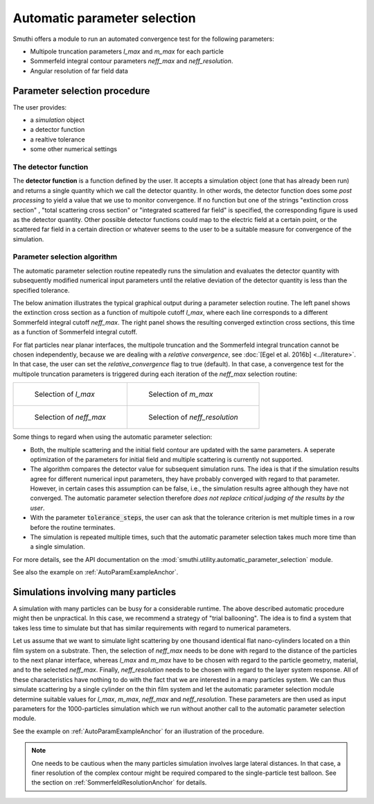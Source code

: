 .. _AutoParamAnchor:

Automatic parameter selection
=============================

Smuthi offers a module to run an automated convergence test for the following parameters:

- Multipole truncation parameters `l_max` and `m_max` for each particle
- Sommerfeld integral contour parameters `neff_max` and `neff_resolution`.
- Angular resolution of far field data

Parameter selection procedure
-----------------------------

The user provides:

- a `simulation` object
- a detector function
- a realtive tolerance
- some other numerical settings

The detector function
~~~~~~~~~~~~~~~~~~~~~

The **detector function** is a function defined by the user. It accepts a simulation object (one that has already been run) and returns a single quantity which we call the detector quantity. In other words, the detector function does some *post processing* to yield a value that we use to monitor convergence. If no function but one of the strings "extinction cross section" , "total scattering cross section" or "integrated scattered far field" is specified, the corresponding figure is used as the detector quantity. Other possible detector functions could map to the electric field at a certain point, or the scattered far field in a certain direction or whatever seems to the user to be a suitable measure for convergence of the simulation. 

Parameter selection algorithm
~~~~~~~~~~~~~~~~~~~~~~~~~~~~~

The automatic parameter selection routine repeatedly runs the simulation and evaluates the detector quantity with subsequently modified numerical input parameters until the relative deviation of the detector quantity is less than the specified tolerance.

The below animation illustrates the typical graphical output during a parameter selection routine. The left panel shows the extinction cross section as a function of multipole cutoff `l_max`, where each line corresponds to a different Sommerfeld integral cutoff `neff_max`. The right panel shows the resulting converged extinction cross sections, this time as a function of Sommerfeld integral cutoff.

.. image:: images/Fig1_anim.webp
   :align: center

For flat particles near planar interfaces, the multipole truncation and the Sommerfeld integral truncation cannot be chosen independently, because we are dealing with a *relative convergence*, see :doc:`[Egel et al. 2016b] <../literature>`. In that case, the user can set the `relative_convergence` flag to true (default). In that case, a convergence test for the multipole truncation parameters is triggered during each iteration of the `neff_max` selection routine:

.. list-table::

    * - .. figure:: images/flowchart_lmax.png

           Selection of `l_max`

      - .. figure:: images/flowchart_mmax.png

           Selection of `m_max`
					 
    * - .. figure:: images/flowchart_neffmax_relconv.png

           Selection of `neff_max`

      - .. figure:: images/flowchart_neffresol.png

           Selection of `neff_resolution`
					 

Some things to regard when using the automatic parameter selection:

- Both, the multiple scattering and the initial field contour are updated with the same parameters. A seperate optimization of the parameters for initial field and multiple scattering is currently not supported.
- The algorithm compares the detector value for subsequent simulation runs. The idea is that if the simulation results agree for different numerical input parameters, they have  probably converged with regard to that parameter. However, in certain cases this assumption can be false, i.e., the simulation results agree although they have not converged. The automatic parameter selection therefore *does not replace critical judging of the results by the user*.
- With the parameter :code:`tolerance_steps`, the user can ask that the tolerance criterion is met multiple times in a row before the routine terminates.
- The simulation is repeated multiple times, such that the automatic parameter selection takes much more time than a single simulation.

For more details, see the API documentation on the :mod:`smuthi.utility.automatic_parameter_selection` module.

See also the example on :ref:`AutoParamExampleAnchor`.

Simulations involving many particles
------------------------------------

A simulation with many particles can be busy for a considerable runtime. The above described automatic procedure might then be unpractical.
In this case, we recommend a strategy of "trial ballooning". The idea is to find a system that takes less time to simulate but that has similar
requirements with regard to numerical parameters.

.. image:: images/flowchart_many_particles.png
   :align: center

Let us assume that we want to simulate light scattering by one thousand identical flat nano-cylinders located on a thin film system on a substrate.
Then, the selection of `neff_max` needs to be done with regard to the distance of the particles to the next planar interface, whereas `l_max` and 
`m_max` have to be chosen with regard to the particle geometry, material, and to the selected `neff_max`. 
Finally, `neff_resolution` needs to be chosen with regard to the layer system response.
All of these characteristics have nothing to do with the fact that we are interested in a many particles system. 
We can thus simulate scattering by a single cylinder on the thin film system and let the automatic parameter selection module determine suitable values
for `l_max`, `m_max`, `neff_max` and `neff_resolution`. These parameters are then used as input parameters for the 1000-particles simulation
which we run without another call to the automatic parameter selection module.

See the example on :ref:`AutoParamExampleAnchor` for an illustration of the procedure.

.. note:: One needs to be cautious when the many particles simulation involves large lateral distances. In that case, a finer resolution of the complex contour might be required compared to the single-particle test balloon. See the section on :ref:`SommerfeldResolutionAnchor` for details.



